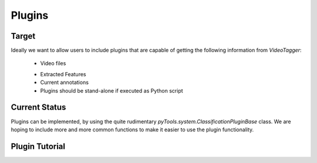Plugins 
========== 

Target
------

Ideally we want to allow users to include plugins that are capable of getting the following information from `VideoTagger`:

    + Video files
    * Extracted Features
    * Current annotations
    * Plugins should be stand-alone if executed as Python script


Current Status
--------------

Plugins can be implemented, by using the quite rudimentary `pyTools.system.ClassificationPluginBase` class. We are hoping to include more and more common functions to make it easier to use the plugin functionality.

Plugin Tutorial
---------------





